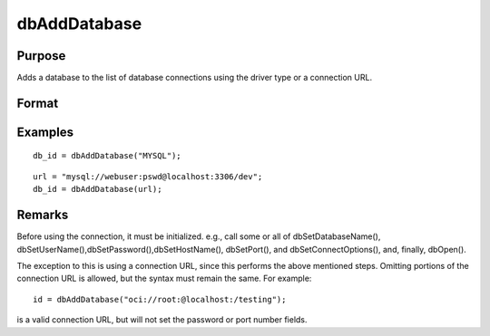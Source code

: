 
dbAddDatabase
==============================================

Purpose
----------------

Adds a database to the list of database connections using the driver type or a connection URL.

Format
----------------
.. function:: dbAddDatabase(connection_url)

    :param driver_type: supported options include:
        DB2,
        IBASE,
        MYSQL,
        OCI,
        ODBC,
        PSQL,
        SQLITE,
        SQLITE2,
        TDS.
    :type driver_type: string

    :param connection_url: with the following format:
        driver://username:password@hostname:port/database_name
    :type connection_url: string

    :returns: db_id (*scalar*), index into a table of all opened database connections, or 0 on failure.

Examples
----------------

::

    db_id = dbAddDatabase("MYSQL");

::

    url = "mysql://webuser:pswd@localhost:3306/dev";
    db_id = dbAddDatabase(url);

Remarks
-------

Before using the connection, it must be initialized. e.g., call some or
all of dbSetDatabaseName(),
dbSetUserName(),dbSetPassword(),dbSetHostName(), dbSetPort(), and
dbSetConnectOptions(), and, finally, dbOpen().

The exception to this is using a connection URL, since this performs the
above mentioned steps. Omitting portions of the connection URL is
allowed, but the syntax must remain the same. For example:

::

   id = dbAddDatabase("oci://root:@localhost:/testing");

is a valid connection URL, but will not set the password or port number
fields.

